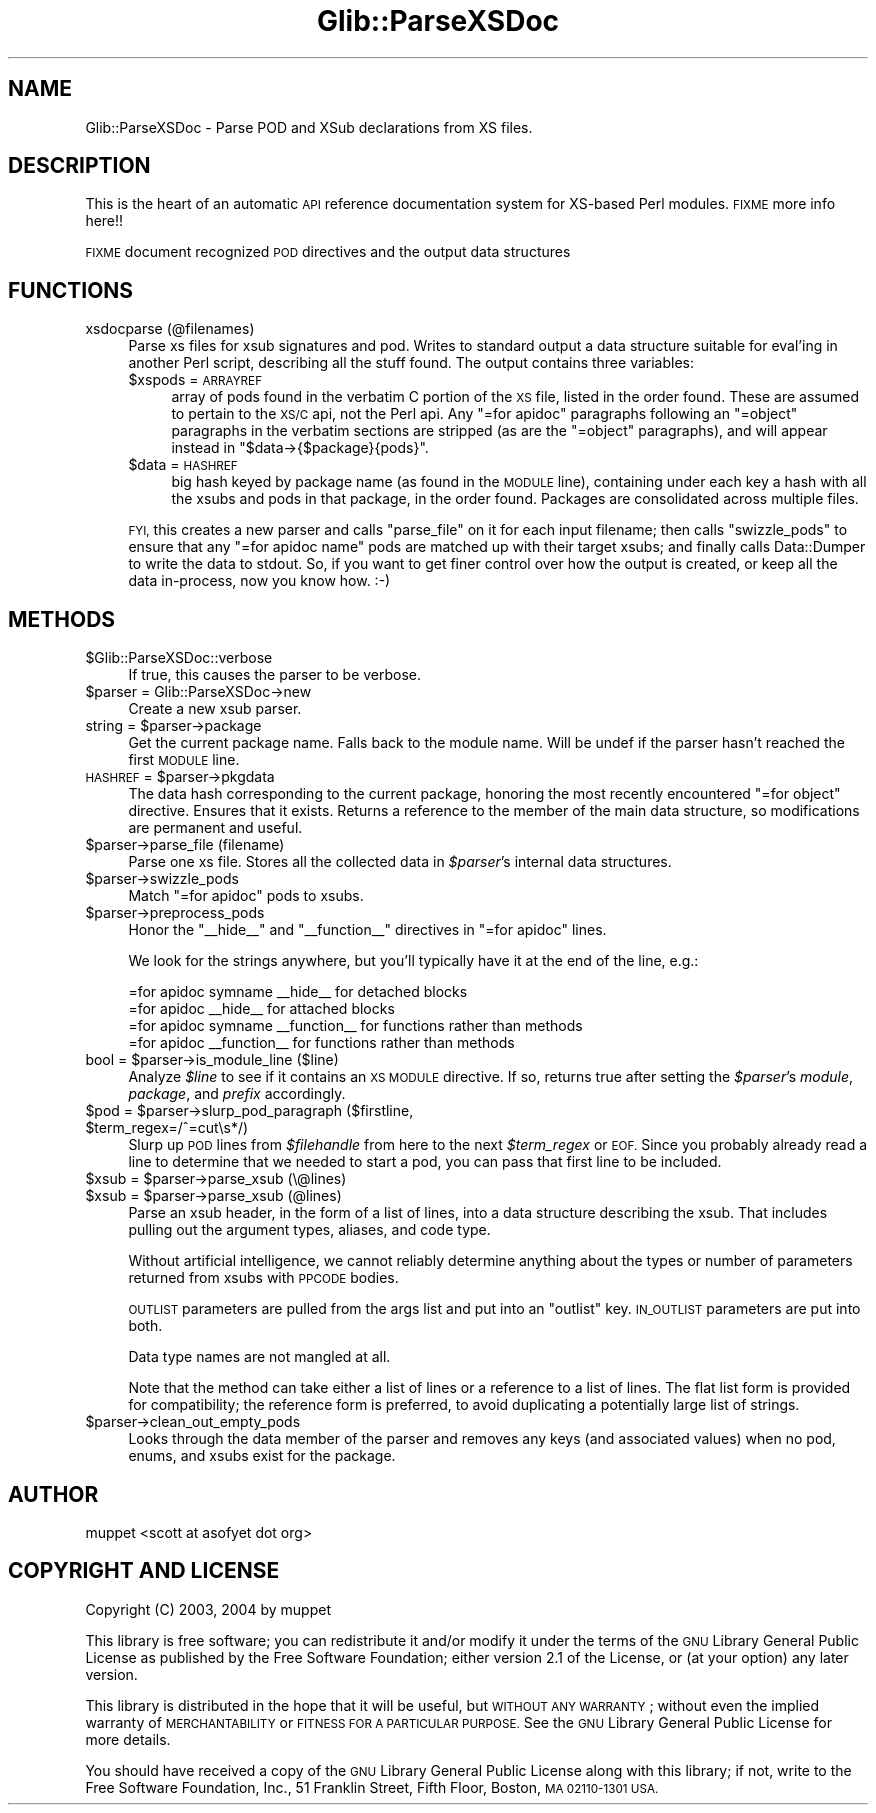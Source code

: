 .\" Automatically generated by Pod::Man 4.10 (Pod::Simple 3.35)
.\"
.\" Standard preamble:
.\" ========================================================================
.de Sp \" Vertical space (when we can't use .PP)
.if t .sp .5v
.if n .sp
..
.de Vb \" Begin verbatim text
.ft CW
.nf
.ne \\$1
..
.de Ve \" End verbatim text
.ft R
.fi
..
.\" Set up some character translations and predefined strings.  \*(-- will
.\" give an unbreakable dash, \*(PI will give pi, \*(L" will give a left
.\" double quote, and \*(R" will give a right double quote.  \*(C+ will
.\" give a nicer C++.  Capital omega is used to do unbreakable dashes and
.\" therefore won't be available.  \*(C` and \*(C' expand to `' in nroff,
.\" nothing in troff, for use with C<>.
.tr \(*W-
.ds C+ C\v'-.1v'\h'-1p'\s-2+\h'-1p'+\s0\v'.1v'\h'-1p'
.ie n \{\
.    ds -- \(*W-
.    ds PI pi
.    if (\n(.H=4u)&(1m=24u) .ds -- \(*W\h'-12u'\(*W\h'-12u'-\" diablo 10 pitch
.    if (\n(.H=4u)&(1m=20u) .ds -- \(*W\h'-12u'\(*W\h'-8u'-\"  diablo 12 pitch
.    ds L" ""
.    ds R" ""
.    ds C` ""
.    ds C' ""
'br\}
.el\{\
.    ds -- \|\(em\|
.    ds PI \(*p
.    ds L" ``
.    ds R" ''
.    ds C`
.    ds C'
'br\}
.\"
.\" Escape single quotes in literal strings from groff's Unicode transform.
.ie \n(.g .ds Aq \(aq
.el       .ds Aq '
.\"
.\" If the F register is >0, we'll generate index entries on stderr for
.\" titles (.TH), headers (.SH), subsections (.SS), items (.Ip), and index
.\" entries marked with X<> in POD.  Of course, you'll have to process the
.\" output yourself in some meaningful fashion.
.\"
.\" Avoid warning from groff about undefined register 'F'.
.de IX
..
.nr rF 0
.if \n(.g .if rF .nr rF 1
.if (\n(rF:(\n(.g==0)) \{\
.    if \nF \{\
.        de IX
.        tm Index:\\$1\t\\n%\t"\\$2"
..
.        if !\nF==2 \{\
.            nr % 0
.            nr F 2
.        \}
.    \}
.\}
.rr rF
.\" ========================================================================
.\"
.IX Title "Glib::ParseXSDoc 3"
.TH Glib::ParseXSDoc 3 "2019-02-05" "perl v5.28.1" "User Contributed Perl Documentation"
.\" For nroff, turn off justification.  Always turn off hyphenation; it makes
.\" way too many mistakes in technical documents.
.if n .ad l
.nh
.SH "NAME"
Glib::ParseXSDoc \- Parse POD and XSub declarations from XS files.
.SH "DESCRIPTION"
.IX Header "DESCRIPTION"
This is the heart of an automatic \s-1API\s0 reference documentation system for
XS-based Perl modules.  \s-1FIXME\s0 more info here!!
.PP
\&\s-1FIXME\s0 document recognized \s-1POD\s0 directives and the output data structures
.SH "FUNCTIONS"
.IX Header "FUNCTIONS"
.IP "xsdocparse (@filenames)" 4
.IX Item "xsdocparse (@filenames)"
Parse xs files for xsub signatures and pod.  Writes to standard output a
data structure suitable for eval'ing in another Perl script, describing
all the stuff found.  The output contains three variables:
.RS 4
.ie n .IP "$xspods = \s-1ARRAYREF\s0" 4
.el .IP "\f(CW$xspods\fR = \s-1ARRAYREF\s0" 4
.IX Item "$xspods = ARRAYREF"
array of pods found in the verbatim C portion of the \s-1XS\s0 file, listed in the
order found.  These are assumed to pertain to the \s-1XS/C\s0 api, not the Perl api.
Any \f(CW\*(C`=for apidoc\*(C'\fR paragraphs following an \f(CW\*(C`=object\*(C'\fR paragraphs in the
verbatim sections are stripped (as are the \f(CW\*(C`=object\*(C'\fR paragraphs), and will
appear instead in \f(CW\*(C`$data\->{$package}{pods}\*(C'\fR.
.ie n .IP "$data = \s-1HASHREF\s0" 4
.el .IP "\f(CW$data\fR = \s-1HASHREF\s0" 4
.IX Item "$data = HASHREF"
big hash keyed by package name (as found in the \s-1MODULE\s0 line), containing under
each key a hash with all the xsubs and pods in that package, in the order
found.  Packages are consolidated across multiple files.
.RE
.RS 4
.Sp
\&\s-1FYI,\s0 this creates a new parser and calls \f(CW\*(C`parse_file\*(C'\fR on it for each
input filename; then calls \f(CW\*(C`swizzle_pods\*(C'\fR to ensure that any
\&\f(CW\*(C`=for apidoc name\*(C'\fR pods are matched up with their target xsubs; and
finally calls Data::Dumper to write the data to stdout.  So, if you want
to get finer control over how the output is created, or keep all the data
in-process, now you know how.  :\-)
.RE
.SH "METHODS"
.IX Header "METHODS"
.ie n .IP "$Glib::ParseXSDoc::verbose" 4
.el .IP "\f(CW$Glib::ParseXSDoc::verbose\fR" 4
.IX Item "$Glib::ParseXSDoc::verbose"
If true, this causes the parser to be verbose.
.ie n .IP "$parser = Glib::ParseXSDoc\->new" 4
.el .IP "\f(CW$parser\fR = Glib::ParseXSDoc\->new" 4
.IX Item "$parser = Glib::ParseXSDoc->new"
Create a new xsub parser.
.ie n .IP "string = $parser\->package" 4
.el .IP "string = \f(CW$parser\fR\->package" 4
.IX Item "string = $parser->package"
Get the current package name.  Falls back to the module name.  Will be undef
if the parser hasn't reached the first \s-1MODULE\s0 line.
.ie n .IP "\s-1HASHREF\s0 = $parser\->pkgdata" 4
.el .IP "\s-1HASHREF\s0 = \f(CW$parser\fR\->pkgdata" 4
.IX Item "HASHREF = $parser->pkgdata"
The data hash corresponding to the current package, honoring the most recently
encountered \f(CW\*(C`=for object\*(C'\fR directive.  Ensures that it exists.
Returns a reference to the member of the main data structure, so modifications
are permanent and useful.
.ie n .IP "$parser\->parse_file (filename)" 4
.el .IP "\f(CW$parser\fR\->parse_file (filename)" 4
.IX Item "$parser->parse_file (filename)"
Parse one xs file.  Stores all the collected data in \fI\f(CI$parser\fI\fR's internal
data structures.
.ie n .IP "$parser\->swizzle_pods" 4
.el .IP "\f(CW$parser\fR\->swizzle_pods" 4
.IX Item "$parser->swizzle_pods"
Match \f(CW\*(C`=for apidoc\*(C'\fR pods to xsubs.
.ie n .IP "$parser\->preprocess_pods" 4
.el .IP "\f(CW$parser\fR\->preprocess_pods" 4
.IX Item "$parser->preprocess_pods"
Honor the \f(CW\*(C`_\|_hide_\|_\*(C'\fR and \f(CW\*(C`_\|_function_\|_\*(C'\fR directives in \f(CW\*(C`=for apidoc\*(C'\fR lines.
.Sp
We look for the strings anywhere, but you'll typically have it at the end of
the line, e.g.:
.Sp
.Vb 2
\&  =for apidoc symname _\|_hide_\|_        for detached blocks
\&  =for apidoc _\|_hide_\|_                for attached blocks
\&
\&  =for apidoc symname _\|_function_\|_    for functions rather than methods
\&  =for apidoc _\|_function_\|_            for functions rather than methods
.Ve
.ie n .IP "bool = $parser\->is_module_line ($line)" 4
.el .IP "bool = \f(CW$parser\fR\->is_module_line ($line)" 4
.IX Item "bool = $parser->is_module_line ($line)"
Analyze \fI\f(CI$line\fI\fR to see if it contains an \s-1XS MODULE\s0 directive.  If so, returns
true after setting the \fI\f(CI$parser\fI\fR's \fImodule\fR, \fIpackage\fR, and \fIprefix\fR
accordingly.
.ie n .IP "$pod = $parser\->slurp_pod_paragraph ($firstline, $term_regex=/^=cut\es*/)" 4
.el .IP "\f(CW$pod\fR = \f(CW$parser\fR\->slurp_pod_paragraph ($firstline, \f(CW$term_regex\fR=/^=cut\es*/)" 4
.IX Item "$pod = $parser->slurp_pod_paragraph ($firstline, $term_regex=/^=cuts*/)"
Slurp up \s-1POD\s0 lines from \fI\f(CI$filehandle\fI\fR from here to the next
\&\fI\f(CI$term_regex\fI\fR or \s-1EOF.\s0  Since you probably already read a
line to determine that we needed to start a pod, you can pass
that first line to be included.
.ie n .IP "$xsub = $parser\->parse_xsub (\e@lines)" 4
.el .IP "\f(CW$xsub\fR = \f(CW$parser\fR\->parse_xsub (\e@lines)" 4
.IX Item "$xsub = $parser->parse_xsub (@lines)"
.PD 0
.ie n .IP "$xsub = $parser\->parse_xsub (@lines)" 4
.el .IP "\f(CW$xsub\fR = \f(CW$parser\fR\->parse_xsub (@lines)" 4
.IX Item "$xsub = $parser->parse_xsub (@lines)"
.PD
Parse an xsub header, in the form of a list of lines,
into a data structure describing the xsub.  That includes
pulling out the argument types, aliases, and code type.
.Sp
Without artificial intelligence, we cannot reliably 
determine anything about the types or number of parameters
returned from xsubs with \s-1PPCODE\s0 bodies.
.Sp
\&\s-1OUTLIST\s0 parameters are pulled from the args list and put
into an \*(L"outlist\*(R" key.  \s-1IN_OUTLIST\s0 parameters are put into
both.
.Sp
Data type names are not mangled at all.
.Sp
Note that the method can take either a list of lines or a reference to a
list of lines.  The flat list form is provided for compatibility; the
reference form is preferred, to avoid duplicating a potentially large list
of strings.
.ie n .IP "$parser\->clean_out_empty_pods" 4
.el .IP "\f(CW$parser\fR\->clean_out_empty_pods" 4
.IX Item "$parser->clean_out_empty_pods"
Looks through the data member of the parser and removes any keys (and
associated values) when no pod, enums, and xsubs exist for the package.
.SH "AUTHOR"
.IX Header "AUTHOR"
muppet <scott at asofyet dot org>
.SH "COPYRIGHT AND LICENSE"
.IX Header "COPYRIGHT AND LICENSE"
Copyright (C) 2003, 2004 by muppet
.PP
This library is free software; you can redistribute it and/or modify it under
the terms of the \s-1GNU\s0 Library General Public License as published by the Free
Software Foundation; either version 2.1 of the License, or (at your option) any
later version.
.PP
This library is distributed in the hope that it will be useful, but \s-1WITHOUT ANY
WARRANTY\s0; without even the implied warranty of \s-1MERCHANTABILITY\s0 or \s-1FITNESS FOR A
PARTICULAR PURPOSE.\s0  See the \s-1GNU\s0 Library General Public License for more
details.
.PP
You should have received a copy of the \s-1GNU\s0 Library General Public License along
with this library; if not, write to the Free Software Foundation, Inc., 
51 Franklin Street, Fifth Floor, Boston, \s-1MA 02110\-1301 USA.\s0
